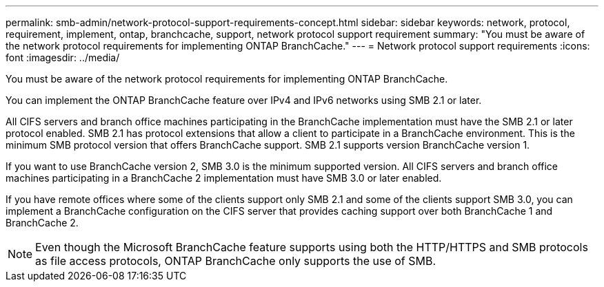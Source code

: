---
permalink: smb-admin/network-protocol-support-requirements-concept.html
sidebar: sidebar
keywords: network, protocol, requirement, implement, ontap, branchcache, support, network protocol support requirement
summary: "You must be aware of the network protocol requirements for implementing ONTAP BranchCache."
---
= Network protocol support requirements
:icons: font
:imagesdir: ../media/

[.lead]
You must be aware of the network protocol requirements for implementing ONTAP BranchCache.

You can implement the ONTAP BranchCache feature over IPv4 and IPv6 networks using SMB 2.1 or later.

All CIFS servers and branch office machines participating in the BranchCache implementation must have the SMB 2.1 or later protocol enabled. SMB 2.1 has protocol extensions that allow a client to participate in a BranchCache environment. This is the minimum SMB protocol version that offers BranchCache support. SMB 2.1 supports version BranchCache version 1.

If you want to use BranchCache version 2, SMB 3.0 is the minimum supported version. All CIFS servers and branch office machines participating in a BranchCache 2 implementation must have SMB 3.0 or later enabled.

If you have remote offices where some of the clients support only SMB 2.1 and some of the clients support SMB 3.0, you can implement a BranchCache configuration on the CIFS server that provides caching support over both BranchCache 1 and BranchCache 2.

[NOTE]
====
Even though the Microsoft BranchCache feature supports using both the HTTP/HTTPS and SMB protocols as file access protocols, ONTAP BranchCache only supports the use of SMB.
====
